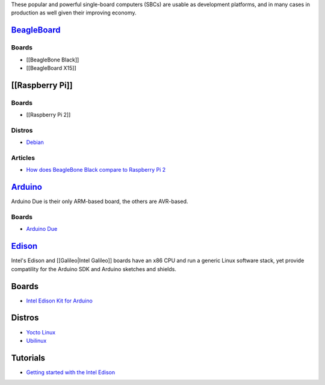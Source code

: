These popular and powerful single-board computers (SBCs) are usable as
development platforms, and in many cases in production as well given
their improving economy.

`BeagleBoard <https://en.wikipedia.org/wiki/BeagleBoard>`__
-----------------------------------------------------------

Boards
~~~~~~

-  [[BeagleBone Black]]

-  [[BeagleBoard X15]]

[[Raspberry Pi]]
----------------

.. boards-1:

Boards
~~~~~~

-  [[Raspberry Pi 2]]

Distros
~~~~~~~

-  `Debian <#>`__

Articles
~~~~~~~~

-  `How does BeagleBone Black compare to Raspberry Pi
   2 <http://www.beagleboard.org/blog/2015-02-05-raspberry-pi-2/>`__

`Arduino <https://en.wikipedia.org/wiki/Arduino>`__
---------------------------------------------------

Arduino Due is their only ARM-based board, the others are AVR-based.

.. boards-2:

Boards
~~~~~~

-  `Arduino Due <https://www.arduino.cc/en/Main/ArduinoBoardDue>`__

`Edison <https://en.wikipedia.org/wiki/Intel_Edison>`__
-------------------------------------------------------

Intel's Edison and [[Galileo|Intel Galileo]] boards have an x86 CPU and
run a generic Linux software stack, yet provide compatility for the
Arduino SDK and Arduino sketches and shields.

.. boards-3:

Boards
------

-  `Intel Edison Kit for
   Arduino <http://www.intel.com/buy/us/en/product/emergingtechnologies/intel-edison-kit-462187>`__

.. distros-1:

Distros
-------

-  `Yocto Linux <#>`__
-  `Ubilinux <#>`__

Tutorials
---------

-  `Getting started with the Intel
   Edison <https://software.intel.com/en-us/iot/library/edison-getting-started>`__
